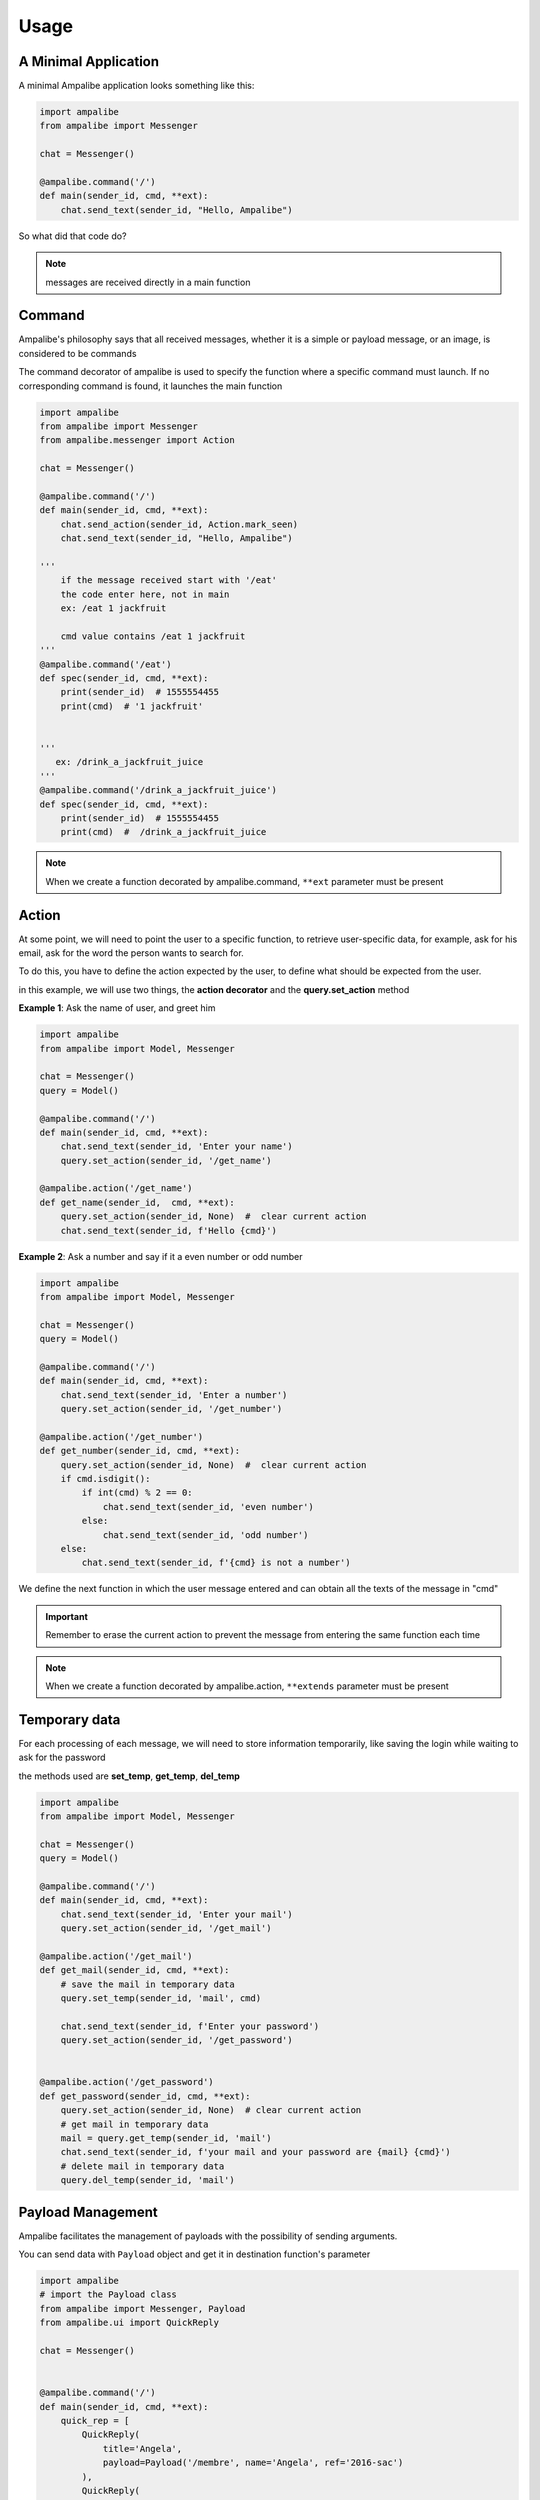Usage
=========

A Minimal Application
-----------------------

A minimal Ampalibe application looks something like this:

.. code-block:: python

    import ampalibe
    from ampalibe import Messenger

    chat = Messenger()

    @ampalibe.command('/')
    def main(sender_id, cmd, **ext):
        chat.send_text(sender_id, "Hello, Ampalibe")


So what did that code do?

.. hlist::
   :columns: 1

   * ``line 1`` we import ampalibe package.
   
   * ``line 2`` we import Messenger class which contains our messenger api.

   * ``line 4`` we inite ampalibe Messenger api and store the result instance. 

   *  we create a function decorated by ampalibe.command('/') to say Ampalibe that it's the main function.

   * ``line 8`` We respond to the sender by greeting Ampalibe


.. note::

   messages are received directly in a main function


Command
---------

Ampalibe's philosophy says that all received messages, whether it is a simple or payload message, or an image, is considered to be commands

The command decorator of ampalibe is used to specify the function where a specific command must launch. 
If no corresponding command is found, it launches the main function


.. code-block:: python

    import ampalibe
    from ampalibe import Messenger
    from ampalibe.messenger import Action

    chat = Messenger()

    @ampalibe.command('/')
    def main(sender_id, cmd, **ext):
        chat.send_action(sender_id, Action.mark_seen)
        chat.send_text(sender_id, "Hello, Ampalibe")

    '''
        if the message received start with '/eat'
        the code enter here, not in main
        ex: /eat 1 jackfruit

        cmd value contains /eat 1 jackfruit
    '''
    @ampalibe.command('/eat')
    def spec(sender_id, cmd, **ext):
        print(sender_id)  # 1555554455
        print(cmd)  # '1 jackfruit'

    
    '''
       ex: /drink_a_jackfruit_juice
    '''
    @ampalibe.command('/drink_a_jackfruit_juice')
    def spec(sender_id, cmd, **ext):
        print(sender_id)  # 1555554455
        print(cmd)  #  /drink_a_jackfruit_juice

.. note::

   When we create a function decorated by ampalibe.command, ``**ext`` parameter must be present

Action
----------

At some point, we will need to point the user to a specific function, to retrieve user-specific data, for example, ask for his email, ask for the word the person wants to search for.

To do this, you have to define the action expected by the user, to define what should be expected from the user.

in this example, we will use two things, the **action decorator** and the **query.set_action** method

**Example 1**: Ask the name of user, and greet him

.. code-block:: python

    import ampalibe
    from ampalibe import Model, Messenger

    chat = Messenger()
    query = Model()

    @ampalibe.command('/')
    def main(sender_id, cmd, **ext):
        chat.send_text(sender_id, 'Enter your name')
        query.set_action(sender_id, '/get_name')
        
    @ampalibe.action('/get_name')
    def get_name(sender_id,  cmd, **ext):
        query.set_action(sender_id, None)  #  clear current action
        chat.send_text(sender_id, f'Hello {cmd}')

**Example 2**: Ask a number and say if it a even number or odd number

.. code-block:: python

    import ampalibe
    from ampalibe import Model, Messenger

    chat = Messenger()
    query = Model()

    @ampalibe.command('/')
    def main(sender_id, cmd, **ext):
        chat.send_text(sender_id, 'Enter a number')
        query.set_action(sender_id, '/get_number')
        
    @ampalibe.action('/get_number')
    def get_number(sender_id, cmd, **ext):
        query.set_action(sender_id, None)  #  clear current action
        if cmd.isdigit():
            if int(cmd) % 2 == 0:
                chat.send_text(sender_id, 'even number')
            else:
                chat.send_text(sender_id, 'odd number')
        else:
            chat.send_text(sender_id, f'{cmd} is not a number')


We define the next function in which the user message entered and can obtain all the texts of the message in "cmd"


.. important::

   Remember to erase the current action to prevent the message from entering the same function each time

.. note::

   When we create a function decorated by ampalibe.action, ``**extends`` parameter must be present



Temporary data
-----------------

For each processing of each message, we will need to store information temporarily,
like saving the login while waiting to ask for the password

the methods used are **set_temp**, **get_temp**, **del_temp**

.. code-block:: python

    import ampalibe
    from ampalibe import Model, Messenger

    chat = Messenger()
    query = Model()

    @ampalibe.command('/')
    def main(sender_id, cmd, **ext):
        chat.send_text(sender_id, 'Enter your mail')
        query.set_action(sender_id, '/get_mail')
        
    @ampalibe.action('/get_mail')
    def get_mail(sender_id, cmd, **ext):
        # save the mail in temporary data
        query.set_temp(sender_id, 'mail', cmd)

        chat.send_text(sender_id, f'Enter your password')
        query.set_action(sender_id, '/get_password')


    @ampalibe.action('/get_password')
    def get_password(sender_id, cmd, **ext):
        query.set_action(sender_id, None)  # clear current action
        # get mail in temporary data
        mail = query.get_temp(sender_id, 'mail')  
        chat.send_text(sender_id, f'your mail and your password are {mail} {cmd}')
        # delete mail in temporary data
        query.del_temp(sender_id, 'mail')  


Payload Management
----------------------

Ampalibe facilitates the management of payloads with the possibility of sending arguments.

You can send data with ``Payload`` object and get it in destination function's parameter

.. code-block:: python

    import ampalibe
    # import the Payload class
    from ampalibe import Messenger, Payload
    from ampalibe.ui import QuickReply

    chat = Messenger()


    @ampalibe.command('/')
    def main(sender_id, cmd, **ext):
        quick_rep = [
            QuickReply(
                title='Angela',
                payload=Payload('/membre', name='Angela', ref='2016-sac')
            ),
            QuickReply(
                title='Rivo',
                payload=Payload('/membre', name='Rivo', ref='2016-sac')
            )
        ]
        chat.send_quick_reply(sender_id, quick_rep, 'Who?')
        

    @ampalibe.command('/member')
    def get_membre(sender_id, cmd, name, **ext):
        '''
            You can receive the arguments payload in extends or 
            specifying the name of the argument in the parameters
        '''
        chat.send_text(sender_id, "Hello " + name)

        # if the arg is not defined in the list of parameters,
        # it is put in the extends variable
        if ext.get('ref'):
            chat.send_text(sender_id, 'your ref is ' + ext.get('ref'))


You can also use Payload in action, an alternative to using temporary data

**Using Temporary Data** 

.. code-block:: python

    import ampalibe
    from ampalibe import Payload, Model
    from ampalibe.ui import QuickReply

    query = Model()

    @ampalibe.command("/try_action")
    def try_action(sender_id, **extends):
        query.set_action(sender_id, "/action_work")
        query.set_temp(sender_id, "myname", "Ampalibe")
        query.set_temp(sender_id, "version", "2")


    @ampalibe.action("/action_work")
    def action_work(sender_id, cmd, **extends):
        query.set_action(sender_id, None)
        myname = query.get_temp(sender_id, "myname")
        version = query.get_temp(sender_id, "version")
        print(cmd + " " + myname + version)


**Using payload** (an alternative to using temporary data)

.. code-block:: python

    import ampalibe
    from ampalibe import Payload, Model
    from ampalibe.ui import QuickReply

    query = Model()

    @ampalibe.command("/try_action")
    def try_action(sender_id, **extends):
        query.set_action(sender_id, Payload("/action_work", myname="Ampalibe", version="2"))


    @ampalibe.action("/action_work")
    def action_work(sender_id, cmd, myname,  version, **extends):
        query.set_action(sender_id, None)
        print(cmd + " " + myname + version)


File management
-------------------

We recommand to make static file in assets folder, 

for files you use as a URL file, you must put assets/public, in assets/private otherwise

.. code-block:: python

    '''
    Suppose that a logo file is in "assets/public/iTeamS.png" and that we must send it via url
    '''

    import ampalibe
    from ampalibe import Messenger
    from conf import Configuration as config
    from ampalibe.messenger import Filetype

    chat = Messenger()


    @ampalibe.command('/')
    def main(sender_id, cmd, **ext):
        '''
            to get a file in assets/public folder, 
            the route is <adresse>/asset/<file>
        '''
        chat.send_file_url(
            sender_id,
            config.APP_URL + '/asset/iTeamS.png', 
            filetype=Filetype.image
        )

Langage Management
-------------------------

Since Ampalibe v1.0.7, a file langs.json is generated by default.

if you are using old project, you can run this command to generate manually a lang file. 

.. code-block:: console

   $ ampalibe lang

you can add in this file all your words by respecting key/value format of json.

.. code-block:: javascript

   {
        "<WORD_KEY>" : {
            "<LANG_KEY_1>" : "<VALUE>",
            "<LANG_KEY_2>" : "<VALUE>",
             ...
            "<LANG_KEY_n>" : "<VALUE>",
        },

   }


So you can use it in translate function

**core.py**

.. code-block:: python

    import ampalibe
    from ampalibe import translate
    from ampalibe import Model, Messenger

    chat = Messenger()
    query = Model()

    @ampalibe.command('/')
    def main(sender_id, lang, cmd, **ext):
        chat.send_text(
            sender_id, 
            translate('hello_world', lang)
        )

.. note::

    You can use the ``lang`` parameter in your code to get the lang of an user. 
    
    you can take it in **extends** parameter too


.. code-block:: python

    import ampalibe
    from ampalibe import translate

    @ampalibe.command('/')
    def main(sender_id, cmd, **ext):
        print(ext.get('lang'))  # current lang of sender_id

Use the ``set_lang`` method to set the lang of an user. 

.. code-block:: python

    import ampalibe
    from ampalibe import translate
    from ampalibe import Model, Messenger

    chat = Messenger()
    query = Model()


    @ampalibe.command('/')
    def main(sender_id, cmd, **ext):
        chat.send_text(
            sender_id, 
            "Hello world"
        )
        query.set_lang(sender_id, 'fr')
        query.set_action(sender_id, '/what_my_lang')
    

    @ampalibe.action('/what_my_lang')
    def other_func(sender_id, lang, cmd, **ext):
        query.set_action(sender_id, None)

        chat.send_text(sender_id, 'Your lang is ' + lang + ' now')
        chat.send_text(
            sender_id, 
            translate('hello_world', lang)
        )

.. important::

    if the word key is not exist in the lang file, the word is not translated.

    the ``translate`` function return the word key if the word is not translated.